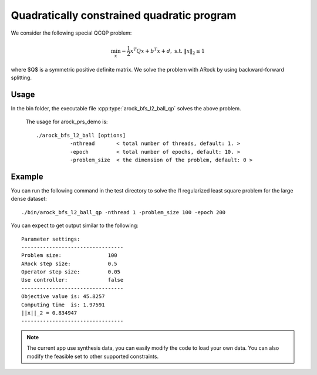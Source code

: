 Quadratically constrained quadratic program
=============================================
We consider the following special QCQP problem:

.. math::
   \min_x -\frac{1}{2} x^T Q x + b^T x + d, ~\text{s.t.}~ \|x\|_2 \leq 1

where $Q$ is a symmetric positive definite matrix. We solve the problem with ARock by using backward-forward splitting.


Usage
---------
In the bin folder, the executable file :cpp:type:`arock_bfs_l2_ball_qp` solves the above problem.

  The usage for arock_prs_demo is::

    ./arock_bfs_l2_ball [options] 
               -nthread       < total number of threads, default: 1. > 
               -epoch         < total number of epochs, default: 10. > 
	       -problem_size  < the dimension of the problem, default: 0 >

Example
-----------

You can run the following command in the test directory to solve the l1 regularized least square problem for the large dense dataset::

  ./bin/arock_bfs_l2_ball_qp -nthread 1 -problem_size 100 -epoch 200

  
You can expect to get output similar to the following::

  Parameter settings:
  ---------------------------------
  Problem size:               100
  ARock step size:            0.5
  Operator step size:         0.05
  Use controller:             false
  ---------------------------------
  Objective value is: 45.8257
  Computing time  is: 1.97591
  ||x||_2 = 0.834947
  ---------------------------------


.. note::

   The current app use synthesis data, you can easily modify the code to load your own data. You can also modify the feasible set to other supported constraints.
   
